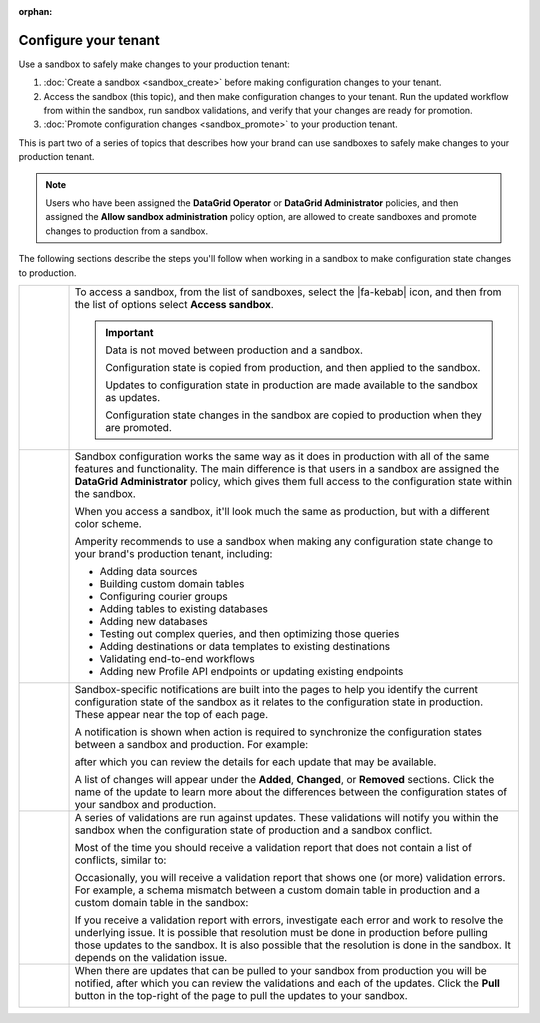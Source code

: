 .. https://docs.amperity.com/operator/

:orphan:

.. meta::
    :description lang=en:
        Use a sandbox to make configuration changes, and then validate them before promoting them to production.

.. meta::
    :content class=swiftype name=body data-type=text:
        Use a sandbox to make configuration changes, and then validate them before promoting them to production.

.. meta::
    :content class=swiftype name=title data-type=string:
        Configure your tenant in a sandbox


==================================================
Configure your tenant
==================================================

.. sandbox-workflows-static-intro-start

Use a sandbox to safely make changes to your production tenant:

#. :doc:`Create a sandbox <sandbox_create>` before making configuration changes to your tenant.
#. Access the sandbox (this topic), and then make configuration changes to your tenant. Run the updated workflow from within the sandbox, run sandbox validations, and verify that your changes are ready for promotion.
#. :doc:`Promote configuration changes <sandbox_promote>` to your production tenant.

This is part two of a series of topics that describes how your brand can use sandboxes to safely make changes to your production tenant.

.. note:: Users who have been assigned the **DataGrid Operator** or **DataGrid Administrator** policies, and then assigned the **Allow sandbox administration** policy option, are allowed to create sandboxes and promote changes to production from a sandbox.

.. sandbox-workflows-static-intro-end

.. sandbox-promote-steps-start

The following sections describe the steps you'll follow when working in a sandbox to make configuration state changes to production.

.. sandbox-promote-steps-end

.. sandbox-promote-callouts-start

.. list-table::
   :widths: 10 90
   :header-rows: 0

   * - .. image:: ../../images/steps-01.png
          :width: 60 px
          :alt: Step 1.
          :align: left
          :class: no-scaled-link
     - To access a sandbox, from the list of sandboxes, select the |fa-kebab| icon, and then from the list of options select **Access sandbox**.

       .. image:: ../../images/mockups-sandbox-access.png
          :width: 600 px
          :alt: Access a sandbox from the Users and Activity page.
          :align: left
          :class: no-scaled-link

       .. important:: Data is not moved between production and a sandbox.

          Configuration state is copied from production, and then applied to the sandbox.

          Updates to configuration state in production are made available to the sandbox as updates.

          Configuration state changes in the sandbox are copied to production when they are promoted.

   * - .. image:: ../../images/steps-02.png
          :width: 60 px
          :alt: Step 2.
          :align: left
          :class: no-scaled-link
     - Sandbox configuration works the same way as it does in production with all of the same features and functionality. The main difference is that users in a sandbox are assigned the **DataGrid Administrator** policy, which gives them full access to the configuration state within the sandbox.

       When you access a sandbox, it'll look much the same as production, but with a different color scheme.

       .. image:: ../../images/mockups-sandbox-generic-page.png
          :width: 600 px
          :alt: A sandbox has a slightly different color scheme and a unique banner.
          :align: left
          :class: no-scaled-link

       Amperity recommends to use a sandbox when making any configuration state change to your brand's production tenant, including:

       * Adding data sources
       * Building custom domain tables
       * Configuring courier groups
       * Adding tables to existing databases
       * Adding new databases
       * Testing out complex queries, and then optimizing those queries
       * Adding destinations or data templates to existing destinations
       * Validating end-to-end workflows
       * Adding new Profile API endpoints or updating existing endpoints


   * - .. image:: ../../images/steps-03.png
          :width: 60 px
          :alt: Step 3.
          :align: left
          :class: no-scaled-link
     - Sandbox-specific notifications are built into the pages to help you identify the current configuration state of the sandbox as it relates to the configuration state in production. These appear near the top of each page. 

       A notification is shown when action is required to synchronize the configuration states between a sandbox and production. For example:

       .. image:: ../../images/mockups-sandbox-updates-available.png
          :width: 600 px
          :alt: You will be notified when updates are available for your sandbox.
          :align: left
          :class: no-scaled-link

       after which you can review the details for each update that may be available.

       .. image:: ../../images/mockups-sandbox-sync-with-production-pull.png
          :width: 600 px
          :alt: Review the details for each update.
          :align: left
          :class: no-scaled-link

       A list of changes will appear under the **Added**, **Changed**, or **Removed** sections. Click the name of the update to learn more about the differences between the configuration states of your sandbox and production.


   * - .. image:: ../../images/steps-04.png
          :width: 60 px
          :alt: Step 3.
          :align: left
          :class: no-scaled-link
     - A series of validations are run against updates. These validations will notify you within the sandbox when the configuration state of production and a sandbox conflict.

       Most of the time you should receive a validation report that does not contain a list of conflicts, similar to:

       .. image:: ../../images/mockups-sandbox-access-validations-pull.png
          :width: 600 px
          :alt: All validations passed.
          :align: left
          :class: no-scaled-link

       Occasionally, you will receive a validation report that shows one (or more) validation errors. For example, a schema mismatch between a custom domain table in production and a custom domain table in the sandbox:

       .. image:: ../../images/mockups-sandbox-access-validations-errors.png
          :width: 600 px
          :alt: Some validations passed; schema error.
          :align: left
          :class: no-scaled-link

       If you receive a validation report with errors, investigate each error and work to resolve the underlying issue. It is possible that resolution must be done in production before pulling those updates to the sandbox. It is also possible that the resolution is done in the sandbox. It depends on the validation issue.


   * - .. image:: ../../images/steps-05.png
          :width: 60 px
          :alt: Step 5.
          :align: left
          :class: no-scaled-link
     - When there are updates that can be pulled to your sandbox from production you will be notified, after which you can review the validations and each of the updates. Click the **Pull** button in the top-right of the page to pull the updates to your sandbox.

       .. image:: ../../images/mockups-sandbox-access-pull-updates.png
          :width: 600 px
          :alt: Pull updates from production to a sandbox.
          :align: left
          :class: no-scaled-link


.. sandbox-promote-callouts-end
